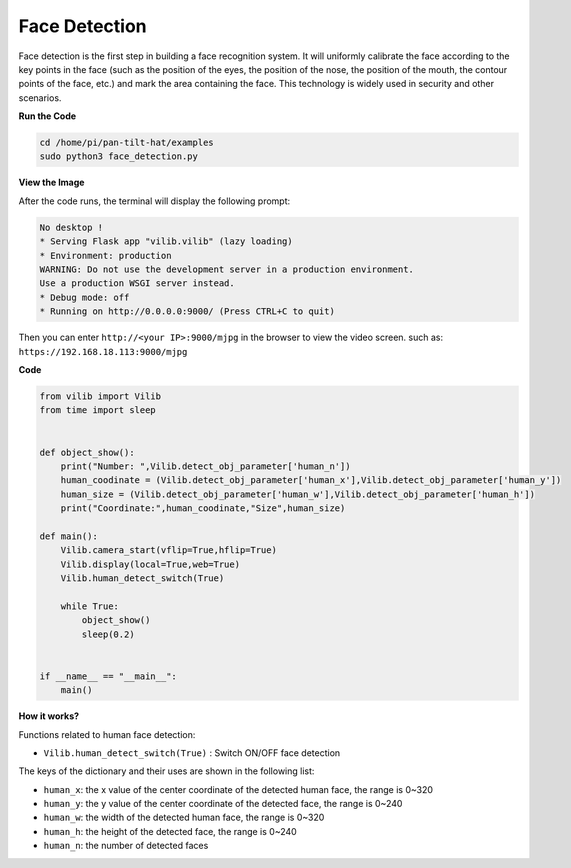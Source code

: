 Face Detection
=======================

Face detection is the first step in building a face recognition system.
It will uniformly calibrate the face according to the key points in the face (such as the position of the eyes, the position of the nose, the position of the mouth, the contour points of the face, etc.) and mark the area containing the face.
This technology is widely used in security and other scenarios.


.. image:: image/DTC5.png

**Run the Code**

.. raw:: html

    <run></run>

.. code-block::

    cd /home/pi/pan-tilt-hat/examples
    sudo python3 face_detection.py

**View the Image**

After the code runs, the terminal will display the following prompt:

.. code-block::

    No desktop !
    * Serving Flask app "vilib.vilib" (lazy loading)
    * Environment: production
    WARNING: Do not use the development server in a production environment.
    Use a production WSGI server instead.
    * Debug mode: off
    * Running on http://0.0.0.0:9000/ (Press CTRL+C to quit)

Then you can enter ``http://<your IP>:9000/mjpg`` in the browser to view the video screen. such as:  ``https://192.168.18.113:9000/mjpg``

.. image:: image/display.png

**Code** 

.. code-block:: python

    from vilib import Vilib
    from time import sleep


    def object_show():
        print("Number: ",Vilib.detect_obj_parameter['human_n'])
        human_coodinate = (Vilib.detect_obj_parameter['human_x'],Vilib.detect_obj_parameter['human_y'])
        human_size = (Vilib.detect_obj_parameter['human_w'],Vilib.detect_obj_parameter['human_h'])
        print("Coordinate:",human_coodinate,"Size",human_size)

    def main():
        Vilib.camera_start(vflip=True,hflip=True)
        Vilib.display(local=True,web=True)
        Vilib.human_detect_switch(True)  

        while True:
            object_show()
            sleep(0.2)
                

    if __name__ == "__main__":
        main()



**How it works?**

Functions related to human face detection:

* ``Vilib.human_detect_switch(True)`` : Switch ON/OFF face detection

The keys of the dictionary and their uses are shown in the following list:

* ``human_x``: the x value of the center coordinate of the detected human face, the range is 0~320
* ``human_y``: the y value of the center coordinate of the detected face, the range is 0~240
* ``human_w``: the width of the detected human face, the range is 0~320
* ``human_h``: the height of the detected face, the range is 0~240
* ``human_n``: the number of detected faces
